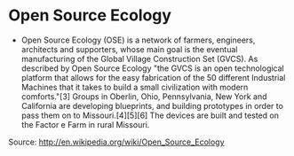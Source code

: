 * Open Source Ecology

-  Open Source Ecology (OSE) is a network of farmers, engineers,
   architects and supporters, whose main goal is the eventual
   manufacturing of the Global Village Construction Set (GVCS). As
   described by Open Source Ecology "the GVCS is an open technological
   platform that allows for the easy fabrication of the 50 different
   Industrial Machines that it takes to build a small civilization with
   modern comforts."[3] Groups in Oberlin, Ohio, Pennsylvania, New York
   and California are developing blueprints, and building prototypes in
   order to pass them on to Missouri.[4][5][6] The devices are built and
   tested on the Factor e Farm in rural Missouri.

Source: [[http://en.wikipedia.org/wiki/Open_Source_Ecology]]
